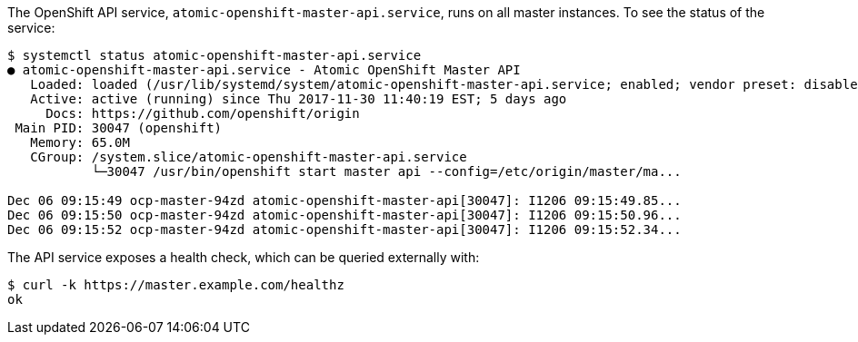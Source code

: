 ////
API Service Status

Module included in the following assemblies:

* day_two_guide/environment_health_checks.adoc
////

The OpenShift API service, `atomic-openshift-master-api.service`, runs on all
master instances. To see the status of the service:

----
$ systemctl status atomic-openshift-master-api.service
● atomic-openshift-master-api.service - Atomic OpenShift Master API
   Loaded: loaded (/usr/lib/systemd/system/atomic-openshift-master-api.service; enabled; vendor preset: disabled)
   Active: active (running) since Thu 2017-11-30 11:40:19 EST; 5 days ago
     Docs: https://github.com/openshift/origin
 Main PID: 30047 (openshift)
   Memory: 65.0M
   CGroup: /system.slice/atomic-openshift-master-api.service
           └─30047 /usr/bin/openshift start master api --config=/etc/origin/master/ma...

Dec 06 09:15:49 ocp-master-94zd atomic-openshift-master-api[30047]: I1206 09:15:49.85...
Dec 06 09:15:50 ocp-master-94zd atomic-openshift-master-api[30047]: I1206 09:15:50.96...
Dec 06 09:15:52 ocp-master-94zd atomic-openshift-master-api[30047]: I1206 09:15:52.34...
----

The API service exposes a health check, which can be queried externally with:

----
$ curl -k https://master.example.com/healthz
ok
----
